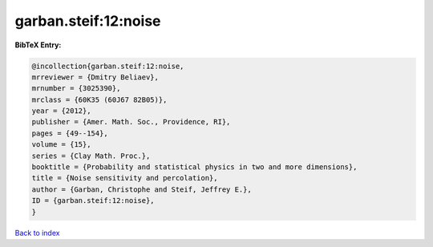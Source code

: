garban.steif:12:noise
=====================

.. :cite:t:`garban.steif:12:noise`

.. bibliography:: ../../All.bib

**BibTeX Entry:**

.. code-block:: bibtex

   @incollection{garban.steif:12:noise,
   mrreviewer = {Dmitry Beliaev},
   mrnumber = {3025390},
   mrclass = {60K35 (60J67 82B05)},
   year = {2012},
   publisher = {Amer. Math. Soc., Providence, RI},
   pages = {49--154},
   volume = {15},
   series = {Clay Math. Proc.},
   booktitle = {Probability and statistical physics in two and more dimensions},
   title = {Noise sensitivity and percolation},
   author = {Garban, Christophe and Steif, Jeffrey E.},
   ID = {garban.steif:12:noise},
   }

`Back to index <../index>`_
